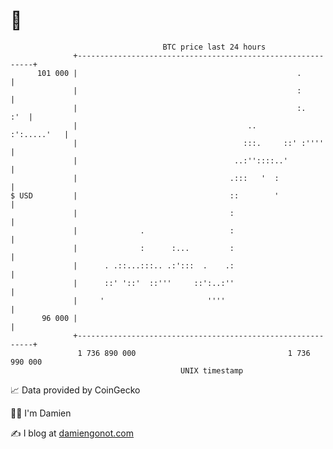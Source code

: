 * 👋

#+begin_example
                                     BTC price last 24 hours                    
                 +------------------------------------------------------------+ 
         101 000 |                                                 .          | 
                 |                                                 :          | 
                 |                                                 :.     :'  | 
                 |                                      ..        :':.....'   | 
                 |                                     :::.     ::' :''''     | 
                 |                                   ..:''::::..'             | 
                 |                                  .:::   '  :               | 
   $ USD         |                                  ::        '               | 
                 |                                  :                         | 
                 |              .                   :                         | 
                 |              :      :...         :                         | 
                 |      . .::...:::.. .:':::  .    .:                         | 
                 |      ::' '::'  ::'''     ::':..:''                         | 
                 |     '                       ''''                           | 
          96 000 |                                                            | 
                 +------------------------------------------------------------+ 
                  1 736 890 000                                  1 736 990 000  
                                         UNIX timestamp                         
#+end_example
📈 Data provided by CoinGecko

🧑‍💻 I'm Damien

✍️ I blog at [[https://www.damiengonot.com][damiengonot.com]]
